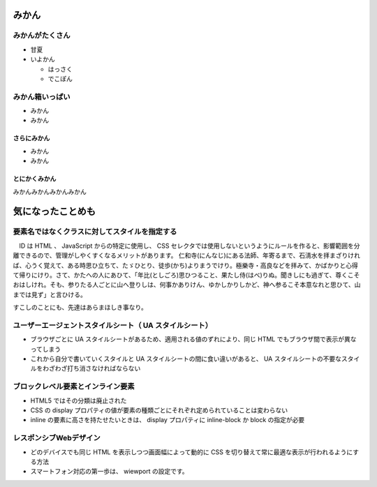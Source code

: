 .. article::
   :date: 2018-05-07
   :title: 記事 4 だよ
   :category: breaktime
   :tags: タグ1, タグ2
   :draft: false

みかん
=========================
みかんがたくさん
-----------------
- 甘夏
- いよかん

  - はっさく

  - でこぽん

みかん箱いっぱい
----------------
- みかん
- みかん

さらにみかん
~~~~~~~~~~~~~~~~~~~~~~~~
- みかん
- みかん

とにかくみかん
~~~~~~~~~~~~~~~~~~~~~~~~
みかんみかんみかんみかん

気になったことめも
=========================

要素名ではなくクラスに対してスタイルを指定する
----------------------------------------------------------------
　ID は HTML 、 JavaScript からの特定に使用し、 CSS セレクタでは使用しないというようにルールを作ると、影響範囲を分離できるので、管理がしやくすくなるメリットがあります。
仁和寺(にんなじ)にある法師、年寄るまで、石淸水を拝まざりければ、心うく覚えて、ある時思ひ立ちて、たゞひとり、徒歩(かち)よりまうでけり。極樂寺・高良などを拝みて、かばかりと心得て帰りにけり。さて、かたへの人にあひて、「年比(としごろ)思ひつること、果たし侍(はべ)りぬ。聞きしにも過ぎて、尊くこそおはしけれ。そも、参りたる人ごとに山へ登りしは、何事かありけん、ゆかしかりしかど、神へ参るこそ本意なれと思ひて、山までは見ず」と言ひける。

すこしのことにも、先達はあらまほしき事なり。

ユーザーエージェントスタイルシート（ UA スタイルシート）
----------------------------------------------------------------
- ブラウザごとに UA スタイルシートがあるため、適用される値のずれにより、同じ HTML でもブラウザ間で表示が異なってしまう
- これから自分で書いていくスタイルと UA スタイルシートの間に食い違いがあると、 UA スタイルシートの不要なスタイルをわざわざ打ち消さなければならない

ブロックレベル要素とインライン要素
----------------------------------------------------------------
- HTML5 ではその分類は廃止された
- CSS の display プロパティの値が要素の種類ごとにそれぞれ定められていることは変わらない
- inline の要素に高さを持たせたいときは、 display プロパティに inline-block か block の指定が必要

レスポンシブWebデザイン
----------------------------------------------------------------
- どのデバイスでも同じ HTML を表示しつつ画面幅によって動的に CSS を切り替えて常に最適な表示が行われるようにする方法
- スマートフォン対応の第一歩は、 wiewport の設定です。